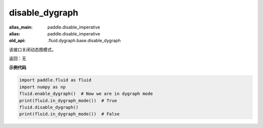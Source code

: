 .. _cn_api_fluid_disable_dygraph:

disable_dygraph
-------------------------------

.. py:function:: paddle.fluid.disable_dygraph()

:alias_main: paddle.disable_imperative
:alias: paddle.disable_imperative
:old_api: .fluid.dygraph.base.disable_dygraph

该接口关闭动态图模式。

返回：无

**示例代码**

.. code-block:: python

    import paddle.fluid as fluid
    import numpy as np
    fluid.enable_dygraph()  # Now we are in dygraph mode
    print(fluid.in_dygraph_mode())  # True
    fluid.disable_dygraph()
    print(fluid.in_dygraph_mode())  # False
